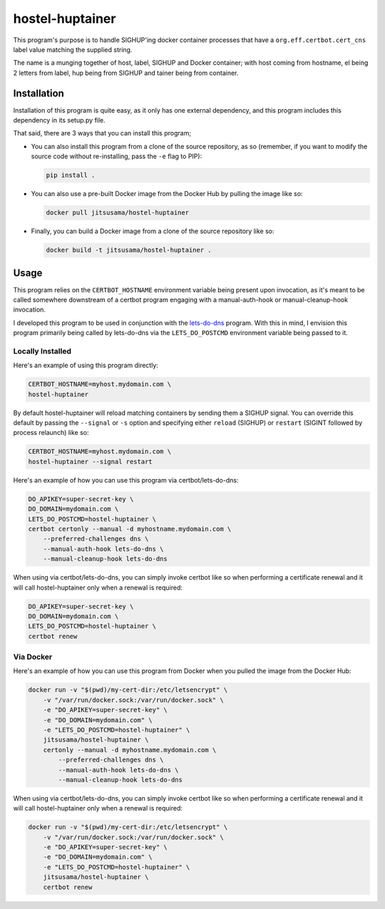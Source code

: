 hostel-huptainer
================
This program's purpose is to handle SIGHUP'ing docker container
processes that have a ``org.eff.certbot.cert_cns`` label value matching
the supplied string.

The name is a munging together of host, label, SIGHUP and Docker
container; with host coming from hostname, el being 2 letters from
label, hup being from SIGHUP and tainer being from container.

Installation
------------
Installation of this program is quite easy, as it only has one external
dependency, and this program includes this dependency in its setup.py
file.

That said, there are 3 ways that you can install this program;

*  You can also install this program from a clone of the source
   repository, as so (remember, if you want to modify the source code
   without re-installing, pass the ``-e`` flag to PIP):

   .. code-block:: bash

      pip install .

*  You can also use a pre-built Docker image from the Docker Hub by
   pulling the image like so:

   .. code-block:: bash

      docker pull jitsusama/hostel-huptainer

*  Finally, you can build a Docker image from a clone of the source
   repository like so:

   .. code-block:: bash

      docker build -t jitsusama/hostel-huptainer .

Usage
-----
This program relies on the ``CERTBOT_HOSTNAME`` environment variable
being present upon invocation, as it's meant to be called somewhere
downstream of a certbot program engaging with a manual-auth-hook or
manual-cleanup-hook invocation.

I developed this program to be used in conjunction with the lets-do-dns_
program. With this in mind, I envision this program primarily being
called by lets-do-dns via the ``LETS_DO_POSTCMD`` environment variable
being passed to it.

Locally Installed
+++++++++++++++++
Here's an example of using this program directly:

.. code-block:: bash

   CERTBOT_HOSTNAME=myhost.mydomain.com \
   hostel-huptainer

By default hostel-huptainer will reload matching containers by sending
them a SIGHUP signal. You can override this default by passing the
``--signal`` or ``-s`` option and specifying either ``reload`` (SIGHUP)
or ``restart`` (SIGINT followed by process relaunch) like so:

.. code-block:: bash

    CERTBOT_HOSTNAME=myhost.mydomain.com \
    hostel-huptainer --signal restart

Here's an example of how you can use this program via
certbot/lets-do-dns:

.. code-block:: bash

   DO_APIKEY=super-secret-key \
   DO_DOMAIN=mydomain.com \
   LETS_DO_POSTCMD=hostel-huptainer \
   certbot certonly --manual -d myhostname.mydomain.com \
       --preferred-challenges dns \
       --manual-auth-hook lets-do-dns \
       --manual-cleanup-hook lets-do-dns

When using via certbot/lets-do-dns, you can simply invoke certbot like
so when performing a certificate renewal and it will call
hostel-huptainer only when a renewal is required:

.. code-block:: bash

   DO_APIKEY=super-secret-key \
   DO_DOMAIN=mydomain.com \
   LETS_DO_POSTCMD=hostel-huptainer \
   certbot renew

Via Docker
++++++++++
Here's an example of how you can use this program from Docker when
you pulled the image from the Docker Hub:

.. code-block:: bash

   docker run -v "$(pwd)/my-cert-dir:/etc/letsencrypt" \
       -v "/var/run/docker.sock:/var/run/docker.sock" \
       -e "DO_APIKEY=super-secret-key" \
       -e "DO_DOMAIN=mydomain.com" \
       -e "LETS_DO_POSTCMD=hostel-huptainer" \
       jitsusama/hostel-huptainer \
       certonly --manual -d myhostname.mydomain.com \
           --preferred-challenges dns \
           --manual-auth-hook lets-do-dns \
           --manual-cleanup-hook lets-do-dns

When using via certbot/lets-do-dns, you can simply invoke certbot like
so when performing a certificate renewal and it will call
hostel-huptainer only when a renewal is required:

.. code-block:: bash

   docker run -v "$(pwd)/my-cert-dir:/etc/letsencrypt" \
       -v "/var/run/docker.sock:/var/run/docker.sock" \
       -e "DO_APIKEY=super-secret-key" \
       -e "DO_DOMAIN=mydomain.com" \
       -e "LETS_DO_POSTCMD=hostel-huptainer" \
       jitsusama/hostel-huptainer \
       certbot renew

.. _lets-do-dns: https://github.com/jitsusama/lets-do-dns

